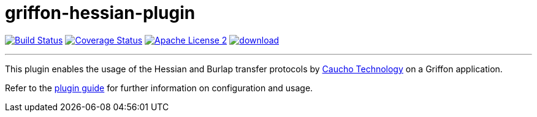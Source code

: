 = griffon-hessian-plugin
:linkattrs:
:project-name: griffon-hessian-plugin

image:http://img.shields.io/travis/griffon-plugins/{project-name}/master.svg["Build Status", link="https://travis-ci.org/griffon-plugins/{project-name}"]
image:http://img.shields.io/coveralls/griffon-plugins/{project-name}/master.svg["Coverage Status", link="https://coveralls.io/r/griffon-plugins/{project-name}"]
image:http://img.shields.io/badge/license-ASF2-blue.svg["Apache License 2", link="http://www.apache.org/licenses/LICENSE-2.0.txt"]
image:https://api.bintray.com/packages/griffon/griffon-plugins/{project-name}/images/download.svg[link="https://bintray.com/griffon/griffon-plugins/{project-name}/_latestVersion"]

---

This plugin enables the usage of the Hessian and Burlap transfer protocols by
link:http://hessian.caucho.com/[Caucho Technology, Inc., window="_blank"] on a Griffon application.

Refer to the link:http://griffon-plugins.github.io/{project-name}/[plugin guide, window="_blank"] for
further information on configuration and usage.

